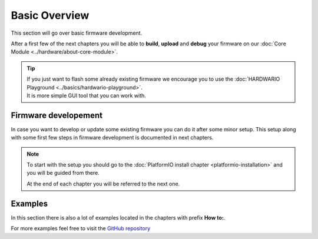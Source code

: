 ##############
Basic Overview
##############

This section will go over basic firmware development.

After a first few of the next chapters you will be able to **build**, **upload** and **debug** your firmware on our :doc:`Core Module <../hardware/about-core-module>`.

.. tip::

    | If you just want to flash some already existing firmware we encourage you to use the :doc:`HARDWARIO Playground <../basics/hardwario-playground>`.
    | It is more simple GUI tool that you can work with.

*********************
Firmware developement
*********************

In case you want to develop or update some existing firmware you can do it after some minor setup. This setup along with some first few steps in firmware development is documented in next chapters.

.. note::

    To start with the setup you should go to the :doc:`PlatformIO install chapter <platformio-installation>` and you will be guided from there.

    At the end of each chapter you will be referred to the next one.

********
Examples
********

In this section there is  also a lot of examples located in the chapters with prefix **How to:**.

For more examples feel free to visit the `GitHub repository <https://github.com/hardwario/twr-sdk/tree/master/_examples>`_
